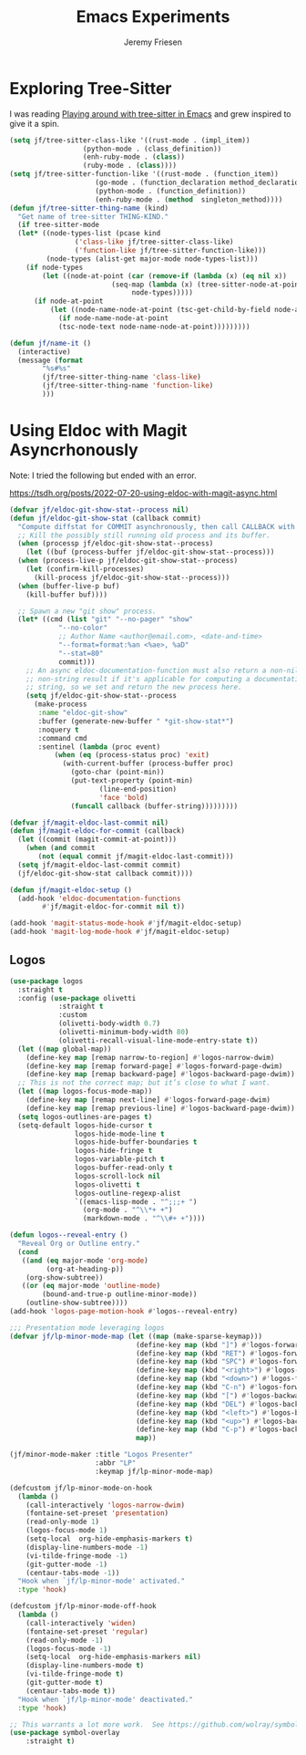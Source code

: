 # -*- org-insert-tilde-language: emacs-lisp; -*-
#+TITLE: Emacs Experiments
#+AUTHOR: Jeremy Friesen
#+EMAIL: jeremy@jeremyfriesen.com
#+STARTUP: showall
#+OPTIONS: toc:3
#+PROPERTY: header-args:emacs-lisp :comments link

* Exploring Tree-Sitter

I was reading [[https://blog.meain.io/2022/more-treesitter-emacs/][Playing around with tree-sitter in Emacs]] and grew inspired to give it a spin.

#+begin_src emacs-lisp
  (setq jf/tree-sitter-class-like '((rust-mode . (impl_item))
				    (python-mode . (class_definition))
				    (enh-ruby-mode . (class))
				    (ruby-mode . (class))))
  (setq jf/tree-sitter-function-like '((rust-mode . (function_item))
				       (go-mode . (function_declaration method_declaration))
				       (python-mode . (function_definition))
				       (enh-ruby-mode . (method  singleton_method))))
  (defun jf/tree-sitter-thing-name (kind)
    "Get name of tree-sitter THING-KIND."
    (if tree-sitter-mode
	(let* ((node-types-list (pcase kind
				  ('class-like jf/tree-sitter-class-like)
				  ('function-like jf/tree-sitter-function-like)))
	       (node-types (alist-get major-mode node-types-list)))
	  (if node-types
	      (let ((node-at-point (car (remove-if (lambda (x) (eq nil x))
						   (seq-map (lambda (x) (tree-sitter-node-at-point x))
							    node-types)))))
		(if node-at-point
		    (let ((node-name-node-at-point (tsc-get-child-by-field node-at-point ':name)))
		      (if node-name-node-at-point
			  (tsc-node-text node-name-node-at-point)))))))))

  (defun jf/name-it ()
    (interactive)
    (message (format
	      "%s#%s"
	      (jf/tree-sitter-thing-name 'class-like)
	      (jf/tree-sitter-thing-name 'function-like)
	      )))
#+end_src

* Using Eldoc with Magit Asyncrhonously

Note: I tried the following but ended with an error.

https://tsdh.org/posts/2022-07-20-using-eldoc-with-magit-async.html

#+begin_src emacs-lisp
  (defvar jf/eldoc-git-show-stat--process nil)
  (defun jf/eldoc-git-show-stat (callback commit)
    "Compute diffstat for COMMIT asynchronously, then call CALLBACK with it."
    ;; Kill the possibly still running old process and its buffer.
    (when (processp jf/eldoc-git-show-stat--process)
      (let ((buf (process-buffer jf/eldoc-git-show-stat--process)))
	(when (process-live-p jf/eldoc-git-show-stat--process)
	  (let (confirm-kill-processes)
	    (kill-process jf/eldoc-git-show-stat--process)))
	(when (buffer-live-p buf)
	  (kill-buffer buf))))

    ;; Spawn a new "git show" process.
    (let* ((cmd (list "git" "--no-pager" "show"
		      "--no-color"
		      ;; Author Name <author@email.com>, <date-and-time>
		      "--format=format:%an <%ae>, %aD"
		      "--stat=80"
		      commit)))
      ;; An async eldoc-documentation-function must also return a non-nil,
      ;; non-string result if it's applicable for computing a documentation
      ;; string, so we set and return the new process here.
      (setq jf/eldoc-git-show-stat--process
	    (make-process
	     :name "eldoc-git-show"
	     :buffer (generate-new-buffer " *git-show-stat*")
	     :noquery t
	     :command cmd
	     :sentinel (lambda (proc event)
			 (when (eq (process-status proc) 'exit)
			   (with-current-buffer (process-buffer proc)
			     (goto-char (point-min))
			     (put-text-property (point-min)
						(line-end-position)
						'face 'bold)
			     (funcall callback (buffer-string)))))))))

  (defvar jf/magit-eldoc-last-commit nil)
  (defun jf/magit-eldoc-for-commit (callback)
    (let ((commit (magit-commit-at-point)))
      (when (and commit
		 (not (equal commit jf/magit-eldoc-last-commit)))
	(setq jf/magit-eldoc-last-commit commit)
	(jf/eldoc-git-show-stat callback commit))))

  (defun jf/magit-eldoc-setup ()
    (add-hook 'eldoc-documentation-functions
	      #'jf/magit-eldoc-for-commit nil t))

  (add-hook 'magit-status-mode-hook #'jf/magit-eldoc-setup)
  (add-hook 'magit-log-mode-hook #'jf/magit-eldoc-setup)
#+end_src

** Logos

#+begin_src emacs-lisp
  (use-package logos
    :straight t
    :config (use-package olivetti
              :straight t
              :custom
              (olivetti-body-width 0.7)
              (olivetti-minimum-body-width 80)
              (olivetti-recall-visual-line-mode-entry-state t))
    (let ((map global-map))
      (define-key map [remap narrow-to-region] #'logos-narrow-dwim)
      (define-key map [remap forward-page] #'logos-forward-page-dwim)
      (define-key map [remap backward-page] #'logos-backward-page-dwim))
    ;; This is not the correct map; but it’s close to what I want.
    (let ((map logos-focus-mode-map))
      (define-key map [remap next-line] #'logos-forward-page-dwim)
      (define-key map [remap previous-line] #'logos-backward-page-dwim))
    (setq logos-outlines-are-pages t)
    (setq-default logos-hide-cursor t
                  logos-hide-mode-line t
                  logos-hide-buffer-boundaries t
                  logos-hide-fringe t
                  logos-variable-pitch t
                  logos-buffer-read-only t
                  logos-scroll-lock nil
                  logos-olivetti t
                  logos-outline-regexp-alist
                  `((emacs-lisp-mode . "^;;;+ ")
                    (org-mode . "^\\*+ +")
                    (markdown-mode . "^\\#+ +"))))

  (defun logos--reveal-entry ()
    "Reveal Org or Outline entry."
    (cond
     ((and (eq major-mode 'org-mode)
           (org-at-heading-p))
      (org-show-subtree))
     ((or (eq major-mode 'outline-mode)
          (bound-and-true-p outline-minor-mode))
      (outline-show-subtree))))
  (add-hook 'logos-page-motion-hook #'logos--reveal-entry)

  ;;; Presentation mode leveraging logos
  (defvar jf/lp-minor-mode-map (let ((map (make-sparse-keymap)))
                                 (define-key map (kbd "]") #'logos-forward-page-dwim)
                                 (define-key map (kbd "RET") #'logos-forward-page-dwim)
                                 (define-key map (kbd "SPC") #'logos-forward-page-dwim)
                                 (define-key map (kbd "<right>") #'logos-forward-page-dwim)
                                 (define-key map (kbd "<down>") #'logos-forward-page-dwim)
                                 (define-key map (kbd "C-n") #'logos-forward-page-dwim)
                                 (define-key map (kbd "[") #'logos-backward-page-dwim)
                                 (define-key map (kbd "DEL") #'logos-backward-page-dwim)
                                 (define-key map (kbd "<left>") #'logos-backward-page-dwim)
                                 (define-key map (kbd "<up>") #'logos-backward-page-dwim)
                                 (define-key map (kbd "C-p") #'logos-backward-page-dwim)
                                 map))

  (jf/minor-mode-maker :title "Logos Presenter"
                       :abbr "LP"
                       :keymap jf/lp-minor-mode-map)

  (defcustom jf/lp-minor-mode-on-hook
    (lambda ()
      (call-interactively 'logos-narrow-dwim)
      (fontaine-set-preset 'presentation)
      (read-only-mode 1)
      (logos-focus-mode 1)
      (setq-local  org-hide-emphasis-markers t)
      (display-line-numbers-mode -1)
      (vi-tilde-fringe-mode -1)
      (git-gutter-mode -1)
      (centaur-tabs-mode -1))
    "Hook when `jf/lp-minor-mode' activated."
    :type 'hook)

  (defcustom jf/lp-minor-mode-off-hook
    (lambda ()
      (call-interactively 'widen)
      (fontaine-set-preset 'regular)
      (read-only-mode -1)
      (logos-focus-mode -1)
      (setq-local  org-hide-emphasis-markers nil)
      (display-line-numbers-mode t)
      (vi-tilde-fringe-mode t)
      (git-gutter-mode t)
      (centaur-tabs-mode t))
    "Hook when `jf/lp-minor-mode' deactivated."
    :type 'hook)
#+end_src

#+begin_src emacs-lisp
  ;; This warrants a lot more work.  See https://github.com/wolray/symbol-overlay/tree/c439b73a5f9713bb3dce98986b589bb901e22130
  (use-package symbol-overlay
      :straight t)
#+end_src
